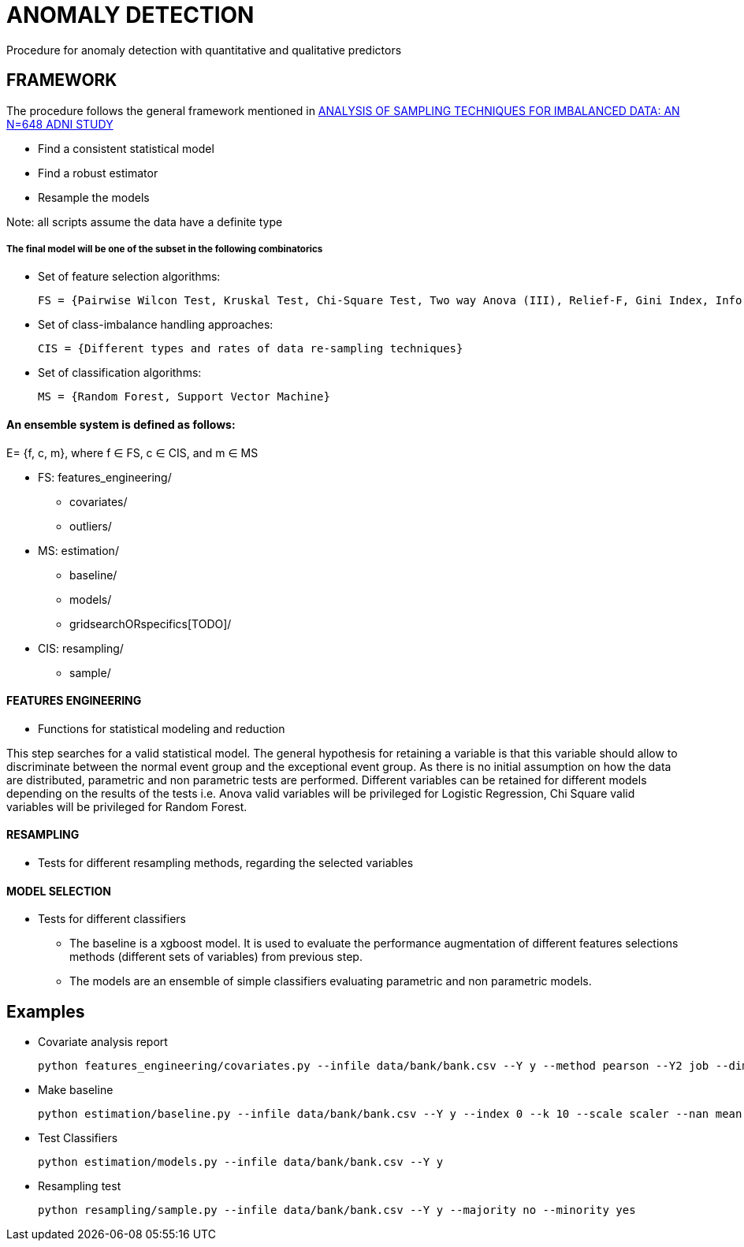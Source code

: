 = ANOMALY DETECTION
Procedure for anomaly detection with quantitative and qualitative predictors

== FRAMEWORK

The procedure follows the general framework mentioned in link:https://www.ncbi.nlm.nih.gov/pmc/articles/PMC3946903/[ANALYSIS OF SAMPLING TECHNIQUES FOR IMBALANCED DATA: AN N=648 ADNI STUDY]

- Find a consistent statistical model

- Find a robust estimator

- Resample the models

Note: all scripts assume the data have a definite type

===== The final model will be one of the subset in the following combinatorics

- Set of feature selection algorithms:

    FS = {Pairwise Wilcon Test, Kruskal Test, Chi-Square Test, Two way Anova (III), Relief-F, Gini Index, Information Gain, SLR+SS}

- Set of class-imbalance handling approaches:

    CIS = {Different types and rates of data re-sampling techniques}

- Set of classification algorithms:

    MS = {Random Forest, Support Vector Machine}

==== An ensemble system is defined as follows:

E= {f, c, m}, where f ∈ FS,  c ∈ CIS, and m ∈ MS


[filetree]
* FS: features_engineering/
** covariates/
** outliers/
* MS: estimation/
** baseline/
** models/
** gridsearchORspecifics[TODO]/
* CIS: resampling/
*** sample/



==== FEATURES ENGINEERING

* Functions for statistical modeling and reduction

This step searches for a valid statistical model. The general hypothesis for retaining a variable is that this variable should allow to discriminate between the normal event group and the exceptional event group.
As there is no initial assumption on how the data are distributed, parametric and non parametric tests are performed.
Different variables can be retained for different models depending on the results of the tests
i.e. Anova valid variables will be privileged for Logistic Regression, Chi Square valid variables will be privileged for Random Forest.

==== RESAMPLING
* Tests for different resampling methods, regarding the selected variables


==== MODEL SELECTION
* Tests for different classifiers

- The baseline is a xgboost model. It is used to evaluate the performance augmentation of different features selections methods (different sets of variables) from previous step.
- The models are an ensemble of simple classifiers evaluating parametric and non parametric models.

== Examples

- Covariate analysis report

    python features_engineering/covariates.py --infile data/bank/bank.csv --Y y --method pearson --Y2 job --dim 4

- Make baseline

    python estimation/baseline.py --infile data/bank/bank.csv --Y y --index 0 --k 10 --scale scaler --nan mean


- Test Classifiers

    python estimation/models.py --infile data/bank/bank.csv --Y y

- Resampling test

    python resampling/sample.py --infile data/bank/bank.csv --Y y --majority no --minority yes


